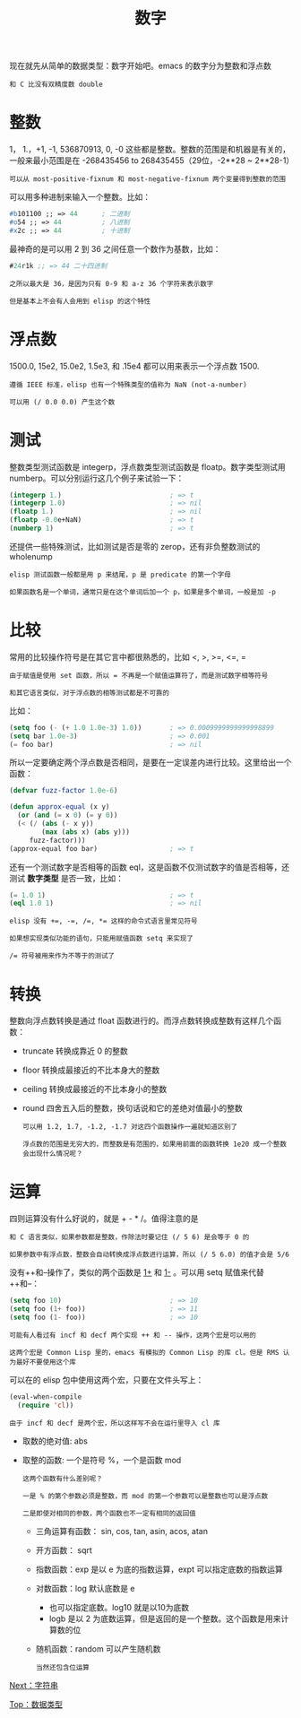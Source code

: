 #+TITLE: 数字
#+HTML_HEAD: <link rel="stylesheet" type="text/css" href="css/main.css" />
#+HTML_LINK_UP: data_type.html   
#+HTML_LINK_HOME: elisp.html
#+OPTIONS: num:nil timestamp:nil ^:nil

现在就先从简单的数据类型：数字开始吧。emacs 的数字分为整数和浮点数

#+BEGIN_EXAMPLE
和 C 比没有双精度数 double
#+END_EXAMPLE

* 整数
  1， 1.，+1, -1, 536870913, 0, -0 这些都是整数。整数的范围是和机器是有关的，一般来最小范围是在 -268435456 to 268435455（29位，-2**28 ~ 2**28-1）

  #+BEGIN_EXAMPLE
    可以从 most-positive-fixnum 和 most-negative-fixnum 两个变量得到整数的范围
  #+END_EXAMPLE

  可以用多种进制来输入一个整数。比如：
  #+BEGIN_SRC lisp 
  #b101100 ;; => 44      ; 二进制
  #o54 ;; => 44          ; 八进制
  #x2c ;; => 44          ; 十进制
  #+END_SRC
  最神奇的是可以用 2 到 36 之间任意一个数作为基数，比如：

  #+BEGIN_SRC lisp 
  #24r1k ;; => 44 二十四进制
  #+END_SRC

  #+BEGIN_EXAMPLE
    之所以最大是 36，是因为只有 0-9 和 a-z 36 个字符来表示数字

    但是基本上不会有人会用到 elisp 的这个特性
  #+END_EXAMPLE

* 浮点数
  1500.0, 15e2, 15.0e2, 1.5e3, 和 .15e4 都可以用来表示一个浮点数 1500.

  #+BEGIN_EXAMPLE
    遵循 IEEE 标准，elisp 也有一个特殊类型的值称为 NaN (not-a-number)

    可以用 (/ 0.0 0.0) 产生这个数
  #+END_EXAMPLE

* 测试
  整数类型测试函数是 integerp，浮点数类型测试函数是 floatp。数字类型测试用 numberp。可以分别运行这几个例子来试验一下：

  #+BEGIN_SRC lisp 
  (integerp 1.)                           ; => t
  (integerp 1.0)                          ; => nil
  (floatp 1.)                             ; => nil
  (floatp -0.0e+NaN)                      ; => t
  (numberp 1)                             ; => t
  #+END_SRC

  还提供一些特殊测试，比如测试是否是零的 zerop，还有非负整数测试的 wholenump 

  #+BEGIN_EXAMPLE
    elisp 测试函数一般都是用 p 来结尾，p 是 predicate 的第一个字母

    如果函数名是一个单词，通常只是在这个单词后加一个 p，如果是多个单词，一般是加 -p 
  #+END_EXAMPLE

* 比较
  常用的比较操作符号是在其它言中都很熟悉的，比如 <, >, >=, <=, = 
  #+BEGIN_EXAMPLE
    由于赋值是使用 set 函数，所以 = 不再是一个赋值运算符了，而是测试数字相等符号

    和其它语言类似，对于浮点数的相等测试都是不可靠的
  #+END_EXAMPLE

  比如：

  #+BEGIN_SRC lisp 
  (setq foo (- (+ 1.0 1.0e-3) 1.0))       ; => 0.0009999999999998899
  (setq bar 1.0e-3)                       ; => 0.001
  (= foo bar)                             ; => nil
  #+END_SRC

  所以一定要确定两个浮点数是否相同，是要在一定误差内进行比较。这里给出一个函数：

  #+BEGIN_SRC lisp 
  (defvar fuzz-factor 1.0e-6)

  (defun approx-equal (x y)
    (or (and (= x 0) (= y 0))
	(< (/ (abs (- x y))
	      (max (abs x) (abs y)))
	   fuzz-factor)))
  (approx-equal foo bar)                  ; => t
  #+END_SRC

  还有一个测试数字是否相等的函数 eql，这是函数不仅测试数字的值是否相等，还测试 *数字类型* 是否一致，比如：

  #+BEGIN_SRC lisp 
  (= 1.0 1)                               ; => t
  (eql 1.0 1)                             ; => nil
  #+END_SRC

  #+BEGIN_EXAMPLE
    elisp 没有 +=, -=, /=, *= 这样的命令式语言里常见符号

    如果想实现类似功能的语句，只能用赋值函数 setq 来实现了

    /= 符号被用来作为不等于的测试了 
  #+END_EXAMPLE

* 转换
  整数向浮点数转换是通过 float 函数进行的。而浮点数转换成整数有这样几个函数：
  + truncate 转换成靠近 0 的整数
  + floor 转换成最接近的不比本身大的整数
  + ceiling 转换成最接近的不比本身小的整数
  + round 四舍五入后的整数，换句话说和它的差绝对值最小的整数

    #+BEGIN_EXAMPLE
      可以用 1.2, 1.7, -1.2, -1.7 对这四个函数操作一遍就知道区别了

      浮点数的范围是无穷大的，而整数是有范围的，如果用前面的函数转换 1e20 成一个整数会出现什么情况呢？
    #+END_EXAMPLE

* 运算 
  四则运算没有什么好说的，就是 + - * /。值得注意的是

  #+BEGIN_EXAMPLE
    和 C 语言类似，如果参数都是整数，作除法时要记住 (/ 5 6) 是会等于 0 的

    如果参数中有浮点数，整数会自动转换成浮点数进行运算，所以 (/ 5 6.0) 的值才会是 5/6
  #+END_EXAMPLE

  没有++和--操作了，类似的两个函数是 _1+_ 和 _1-_ 。可以用 setq 赋值来代替++和--：

  #+BEGIN_SRC lisp 
  (setq foo 10)                           ; => 10
  (setq foo (1+ foo))                     ; => 11
  (setq foo (1- foo))                     ; => 10
  #+END_SRC

  #+BEGIN_EXAMPLE
    可能有人看过有 incf 和 decf 两个实现 ++ 和 -- 操作，这两个宏是可以用的

    这两个宏是 Common Lisp 里的，emacs 有模拟的 Common Lisp 的库 cl。但是 RMS 认为最好不要使用这个库
  #+END_EXAMPLE

  可以在的 elisp 包中使用这两个宏，只要在文件头写上：

  #+BEGIN_SRC lisp 
  (eval-when-compile
    (require 'cl))
  #+END_SRC

  #+BEGIN_EXAMPLE
    由于 incf 和 decf 是两个宏，所以这样写不会在运行里导入 cl 库
  #+END_EXAMPLE

  + 取数的绝对值: abs 
  + 取整的函数: 一个是符号 %，一个是函数 mod
    #+BEGIN_EXAMPLE
      这两个函数有什么差别呢？

      一是 % 的第个参数必须是整数，而 mod 的第一个参数可以是整数也可以是浮点数

      二是即使对相同的参数，两个函数也不一定有相同的返回值
    #+END_EXAMPLE

    + 三角运算有函数： sin, cos, tan, asin, acos, atan
    + 开方函数： sqrt
    + 指数函数：exp 是以 e 为底的指数运算，expt 可以指定底数的指数运算
    + 对数函数：log 默认底数是 e
      + 也可以指定底数。log10 就是以10为底数
      + logb 是以 2 为底数运算，但是返回的是一个整数。这个函数是用来计算数的位
    + 随机函数：random 可以产生随机数

    #+BEGIN_EXAMPLE
      当然还包含位运算
    #+END_EXAMPLE

  [[file:string.org][Next：字符串]]

  [[file:data_type.org][Top：数据类型]]
